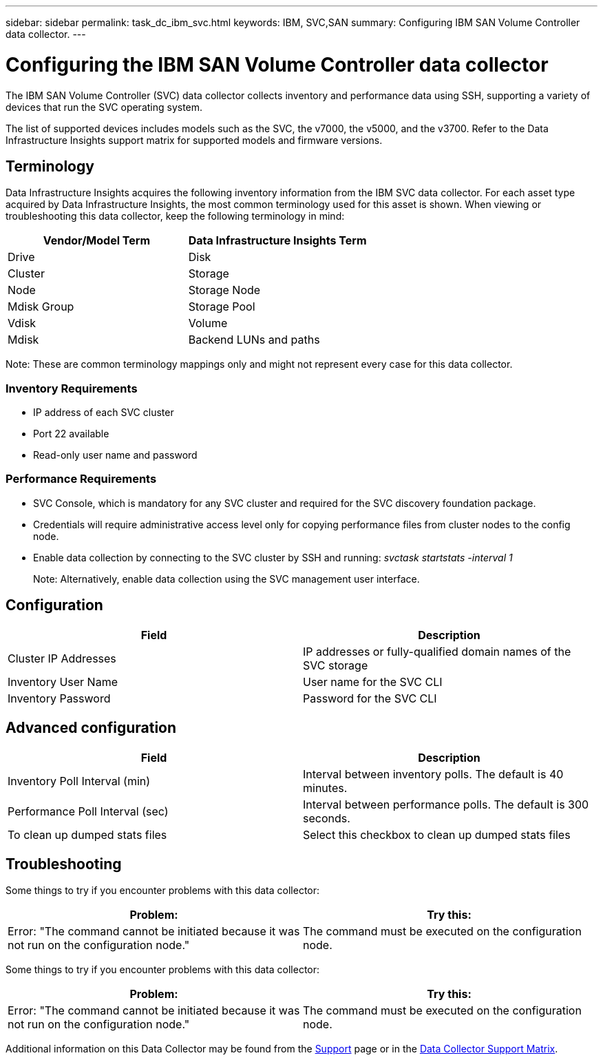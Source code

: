 ---
sidebar: sidebar
permalink: task_dc_ibm_svc.html
keywords: IBM, SVC,SAN 
summary: Configuring IBM SAN Volume Controller data collector.
---

= Configuring the IBM SAN Volume Controller data collector
:toc: macro
:hardbreaks:
:toclevels: 2
:nofooter:
:icons: font
:linkattrs:
:imagesdir: ./media/

[.lead]
The IBM SAN Volume Controller (SVC) data collector collects inventory and performance data using SSH, supporting a variety of devices that run the SVC operating system.

The list of supported devices includes models such as the SVC, the v7000, the v5000, and the v3700. Refer to the Data Infrastructure Insights support matrix for supported models and firmware versions.

== Terminology

Data Infrastructure Insights acquires the following inventory information from the IBM SVC data collector. For each asset type acquired by Data Infrastructure Insights, the most common terminology used for this asset is shown. When viewing or troubleshooting this data collector, keep the following terminology in mind:

[cols=2*, options="header", cols"50,50"]
|===
|Vendor/Model Term | Data Infrastructure Insights Term
|Drive|Disk
|Cluster|Storage
|Node|Storage Node
|Mdisk Group|Storage Pool
|Vdisk|Volume
|Mdisk|Backend LUNs and paths
|===

Note: These are common terminology mappings only and might not represent every case for this data collector. 

=== Inventory Requirements
* IP address of each SVC cluster
* Port 22 available
* Read-only user name and password 

=== Performance Requirements
* SVC Console, which is mandatory for any SVC cluster and required for the SVC discovery foundation package.
* Credentials will require administrative access level only for copying performance files from cluster nodes to the config node. 
* Enable data collection by connecting to the SVC cluster by SSH and running: _svctask startstats -interval 1_
+
Note: Alternatively, enable data collection using the SVC management user interface.

////
* IP address of each SVC cluster
* Port 22 available 
* Public and private key pair that you either generate with Data Infrastructure Insights or reuse a keypair already in use on your SVC
+
If you are reusing an existing keypair, you must convert them from Putty format to OpenSSH format.

* Public key installed on the SVC cluster
* Private key needs to be identified in the Acquisition Unit.
* Access validation: Open ssh session to the SVC cluster using the private key

//Note: No third-party software needs to be installed. 

== Performance Requirements

* SVC Console, which is mandatory for any SVC cluster and required for the SVC discovery foundation package. 
* Administrative access level required only for copying performance files from cluster nodes to the config node.
+
Note: Because this access level is not required for the SVC foundation discovery package, the SVC foundation user might not work successfully. 

//* A private and public SSH key must be generated for this user, and the private key stored so that it is accessible from the Acquisition Unit. If the SVC foundation user has the proper permissions, then the same user and key works. The same SSH key can be used for inventory and performance data. 
* Enable data collection by connecting to the SVC cluster by SSH and running: _svctask startstats -interval 1_
+
Note: Alternatively, enable data collection using the SVC  management user interface.

* Port Requirement: 22
////

== Configuration

[cols=2*, options="header", cols"50,50"]
|===
|Field|Description
|Cluster IP Addresses |IP addresses or fully-qualified domain names of the SVC storage 
//|'Password' or 'OpenSSH Key File'|Credential type used to connect to the device via SSH
|Inventory User Name|User name for the SVC CLI
|Inventory Password|Password for the SVC CLI
//|Full Path to Inventory Private Key|Full path to the Inventory private key file
//|Performance User Name|User name for the SVC CLI for performance collection
//|Performance User|Name 	User name for the SVC CLI for performance collection
//|Full Path to Performance Private Key|Full path to the Performance private key file
|===

== Advanced configuration

[cols=2*, options="header", cols"50,50"]
|===
|Field|Description
|Inventory Poll Interval (min)|Interval between inventory polls. The default is 40 minutes.
//|Exclude Devices|Comma-separated list of device IDs to exclude from inventory collection
//|SSH Process Wait Timeout (sec)|SSH process timeout. The default is 200 seconds. 
|Performance Poll Interval (sec)|Interval between performance polls. The default is 300 seconds. 
//|Performance Exclude Devices|Comma-separated list of device IDs to exclude from performance collection
//|Performance SSH Process Wait Timeout (sec)|SSH process timeout. The default is 200 seconds.
//|Performance User|Name 	User name for the SVC CLI for performance collection
|To clean up dumped stats files|Select this checkbox to clean up dumped stats files
|===

           
== Troubleshooting
Some things to try if you encounter problems with this data collector:

[cols=2*, options="header", cols"50,50"]
|===
|Problem:|Try this:
|Error: "The command cannot be initiated because it was not run on the configuration node."
|The command must be executed on the configuration node.
|===

Some things to try if you encounter problems with this data collector:

[cols=2*, options="header", cols"50,50"]
|===
|Problem:|Try this:
|Error: "The command cannot be initiated because it was not run on the configuration node."
|The command must be executed on the configuration node.
|===

Additional information on this Data Collector may be found from the link:concept_requesting_support.html[Support] page or in the link:reference_data_collector_support_matrix.html[Data Collector Support Matrix].

